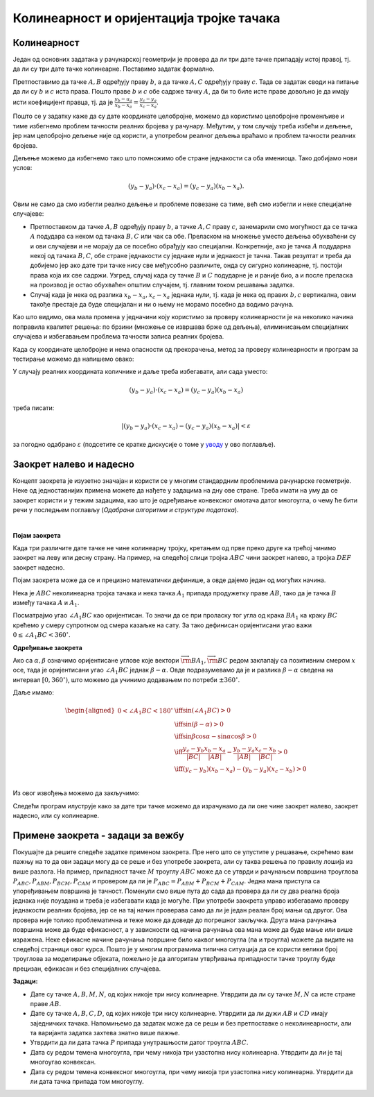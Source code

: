 Колинеарност и оријентација тројке тачака
=========================================

Колинеарност
------------

Један од основних задатака у рачунарској геометрији је провера да ли три дате тачке припадају истој 
правој, тј. да ли су три дате тачке колинеарне. Поставимо задатак формално.

.. questionnote::

    Дате су целобројне координате тачака :math:`A, B, C` (по апсолутној вредности мање или једнаке 
    милион). Написати функцију којом се проверава да ли су тачке :math:`A, B, C` колинеарне.

Претпоставимо да тачке :math:`A, B` одређују праву :math:`b`, а да тачке :math:`A, C` одређују праву 
:math:`c`. Тада се задатак своди на питање да ли су :math:`b` и :math:`c` иста права. Пошто праве 
:math:`b` и :math:`c` обе садрже тачку :math:`A`, да би то биле исте праве довољно је да имају исти 
коефицијент правца, тј. да је :math:`\frac{y_b - u_a}{x_b - x_a} = \frac{y_c -y_a}{x_c - x_a}`.

Пошто се у задатку каже да су дате координате целобројне, можемо да користимо целобројне променљиве 
и тиме избегнемо проблем тачности реалних бројева у рачунару. Међутим, у том случају треба избећи и 
дељење, јер нам целобројно дељење није од користи, а употребом реалног дељења враћамо и проблем 
тачности реалних бројева. 

Дељење можемо да избегнемо тако што помножимо обе стране једнакости са оба имениоца. Тако добијамо 
нови услов: 

.. math::

    (y_b - y_a) \cdot (x_c - x_a) = (y_c - y_a)(x_b - x_a).

Овим не само да смо избегли реално дељење и проблеме повезане са тиме, већ смо избегли и неке 
специјалне случајеве:

- Претпоставком да тачке :math:`A, B` одређују праву :math:`b`, а тачке :math:`A, C` праву :math:`c`, 
  занемарили смо могућност да се тачка :math:`A` подудара са неком од тачака :math:`B, C` или чак са 
  обе. Преласком на множење уместо дељења обухваћени су и ови случајеви и не морају да се посебно 
  обрађују као специјални. Конкретније, ако је тачка :math:`A` подударна некој од тачака :math:`B, C`, 
  обе стране једнакости су једнаке нули и једнакост је тачна. Такав резултат и треба да добијемо јер 
  ако дате три тачке нису све међусобно различите, онда су сигурно колинеарне, тј. постоји права која 
  их све садржи. Узгред, случај када су тачке :math:`B` и :math:`C` подударне је и раније био, а и 
  после преласка на производ је остао обухваћен општим случајем, тј. главним током решавања задатка.
- Случај када је нека од разлика :math:`x_b - x_a, x_c - x_a` једнака нули, тј. када је нека од правих 
  :math:`b, c` вертикална, овим такође престаје да буде специјалан и ни о њему не морамо посебно да 
  водимо рачуна.

Као што видимо, ова мала промена у једначини коју користимо за проверу колинеарности је на неколико 
начина поправила квалитет решења: по брзини (множење се извршава брже од дељења), елиминисањем 
специјалних случајева и избегавањем проблема тачности записа реалних бројева. 

Када су координате целобројне и нема опасности од прекорачења, метод за проверу колинеарности и 
програм за тестирање можемо да напишемо овако:

.. activecode:: kolinearnost2
    :passivecode: true
    :coach:
    :includesrc: _src/2_geometrijski/kolinearnost2.cs
    
У случају реалних координата количнике и даље треба избегавати, али сада уместо: 

.. math::

    (y_b - y_a) \cdot (x_c - x_a) = (y_c - y_a)(x_b - x_a)

треба писати: 

.. math::

    |(y_b - y_a) \cdot (x_c - x_a) - (y_c - y_a)(x_b - x_a)| < \varepsilon
    
за погодно одабрано :math:`\varepsilon` (подсетите се кратке дискусије о томе у `уводу <01_geom_uvod.html>`_ 
у ово поглавље).

Заокрет налево и надесно
------------------------

Концепт заокрета је изузетно значајан и користи се у многим стандардним проблемима рачунарске 
геометрије. Неке од једноставнијих примена можете да нађете у задацима на дну ове стране. 
Треба имати на уму да се заокрет користи и у тежим задацима, као што је одређивање конвексног омотача
датог многоугла, о чему ће бити речи у последњем поглављу (*Одабрани алгоритми и структуре података*). 

|

**Појам заокрета**

Када три различите дате тачке не чине колинеарну тројку, кретањем од прве преко друге ка трећој 
чинимо заокрет на леву или десну страну. На пример, на следећој слици тројка :math:`ABC` чини 
заокрет налево, а тројка :math:`DEF` заокрет надесно. 

.. image:: ../../_images/2_geometrijski/zaokret.png
    :width: 320px
    :align: center

Појам заокрета може да се и прецизно математички дефинише, а овде дајемо један од могућих начина.

Нека је :math:`ABC` неколинеарна тројка тачака и нека тачка :math:`A_1` припада продужетку праве 
:math:`AB`, тако да је тачка :math:`B` између тачака :math:`A` и :math:`A_1`.

.. image:: ../../_images/2_geometrijski/razlika_uglova.png
    :width: 352px
    :align: center

Посматрајмо угао :math:`\angle A_1BC` као оријентисан. То значи да се при проласку тог угла од 
крака :math:`BA_1` ка краку :math:`BC` крећемо у смеру супротном од смера казаљке на сату. За 
тако дефинисан оријентисани угао важи :math:`0 \leq \angle A_1BC < 360^{\circ}`.

.. infonote::

    **Дефиниција**: Неколинеарна тројка тачака :math:`ABC` чини **заокрет налево** ако и само 
    ако je оријентисани угао :math:`\angle A_1BC` конвексан (тј. 
    :math:`0 < \angle A_1BC < 180^{\circ}`).
    
    Неколинеарна тројка тачака :math:`ABC` чини **заокрет надесно** ако и само ако не чини 
    заокрет налево.

**Одређивање заокрета**

Ако са :math:`\alpha, \beta` означимо оријентисане углове које вектори 
:math:`\overrightarrow{\rm BA_1}, \overrightarrow{\rm BC}` редом заклапају са позитивним смером 
:math:`x` осе, тада је оријентисани угао :math:`\angle A_1BC` једнак 
:math:`\beta - \alpha`. Овде подразумевамо да је и разлика :math:`\beta - \alpha` сведена на интервал 
:math:`[0, 360^{\circ})`, што можемо да учинимо додавањем по потреби :math:`\pm 360^{\circ}`.

Даље имамо:

.. math::

    \begin{aligned}
    0 < \angle A_1BC < 180^{\circ} &\iff \sin(\angle A_1BC) > 0\\
    & \iff \sin(\beta - \alpha) > 0\\
    & \iff \sin \beta \cos \alpha - \sin \alpha \cos \beta > 0\\
    & \iff \frac{y_c - y_b}{|BC|}\frac{x_b - x_a}{|AB|} - \frac{y_b - y_a}{|AB|}\frac{x_c - x_b}{|BC|} > 0\\
    & \iff (y_c - y_b)(x_b - x_a) - (y_b - y_a)(x_c - x_b) > 0\\
    \end{aligned}

Из овог извођења можемо да закључимо:

.. infonote::

    Неколинеарна тројка тачака :math:`ABC` чини **заокрет налево** ако и само ако је: 
    
    .. math::
    
        (y_c - y_b)(x_b - x_a) - (y_b - y_a)(x_c - x_b) > 0.

    Неколинеарна тројка тачака :math:`ABC` чини **заокрет надесно** ако и само ако је: 
    
    .. math::
    
        (y_c - y_b)(x_b - x_a) - (y_b - y_a)(x_c - x_b) < 0.
    
Следећи програм илуструје како за дате три тачке можемо да израчунамо да ли оне чине заокрет 
налево, заокрет надесно, или су колинеарне.

.. activecode:: zaokret
    :passivecode: true
    :coach:
    :includesrc: _src/2_geometrijski/zaokret.cs

Примене заокрета - задаци за вежбу
----------------------------------

Покушајте да решите следеће задатке применом заокрета. Пре него што се упустите у решавање, скрећемо 
вам пажњу на то да ови задаци могу да се реше и без употребе заокрета, али су таква решења по правилу 
лошија из више разлога. На пример, припадност тачке :math:`M` троуглу :math:`ABC` може да се утврди 
и рачунањем површина троуглова :math:`P_{ABC}, P_{ABM}, P_{BCM}, P_{CAM}` и провером да ли је 
:math:`P_{ABC} = P_{ABM} + P_{BCM} + P_{CAM}`. Једна мана приступа са упоређивањем површина је тачност. 
Поменули смо више пута до сада да провера да ли су два реална броја једнака није поуздана и треба је 
избегавати када је могуће. При употреби заокрета управо избегавамо проверу једнакости реалних бројева, 
јер се на тај начин проверава само да ли је један реалан број мањи од другог. Ова провера није толико 
проблематична и теже може да доведе до погрешног закључка. Друга мана рачунања површина може да буде 
ефикасност, а у зависности од начина рачунања ова мана може да буде мање или више изражена. Неке 
ефикасне начине рачунања површине било каквог многоугла (па и троугла) можете да видите на следећој 
страници овог курса.
Пошто је у многим програмима типична ситуација да се користи велики број троуглова за моделирање 
објеката, пожељно је да алгоритам утврђивања припадности тачке троуглу буде прецизан, ефикасан и 
без специјалних случајева. 

**Задаци:**

- Дате су тачке :math:`A, B, M, N`, од којих никоје три нису колинеарне. Утврдити да ли су тачке 
  :math:`M, N` са исте стране праве :math:`AB`.
- Дате су тачке :math:`A, B, C, D`, од којих никоје три нису колинеарне. Утврдити да ли дужи 
  :math:`AB` и :math:`CD` имају заједничких тачака. Напомињемо да задатак може да се реши и без 
  претпоставке о неколинеарности, али та варијанта задатка захтева знатно више пажње.
- Утврдити да ли дата тачка :math:`P` припада унутрашњости датог троугла :math:`ABC`.
- Дата су редом темена многоугла, при чему никоја три узастопна нису колинеарна. Утврдити да ли 
  је тај многоугао конвексан.
- Дата су редом темена конвексног многоугла, при чему никоја три узастопна нису колинеарна. 
  Утврдити да ли дата тачка припада том многоуглу.
